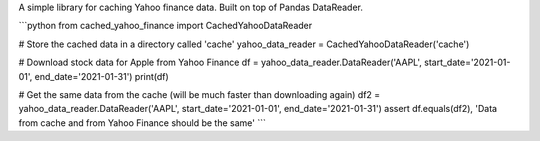 A simple library for caching Yahoo finance data. Built on top of Pandas DataReader.

```python
from cached_yahoo_finance import CachedYahooDataReader


# Store the cached data in a directory called 'cache'
yahoo_data_reader = CachedYahooDataReader('cache')

# Download stock data for Apple from Yahoo Finance
df = yahoo_data_reader.DataReader('AAPL', start_date='2021-01-01', end_date='2021-01-31')
print(df)

# Get the same data from the cache (will be much faster than downloading again)
df2 = yahoo_data_reader.DataReader('AAPL', start_date='2021-01-01', end_date='2021-01-31')
assert df.equals(df2), 'Data from cache and from Yahoo Finance should be the same'
```